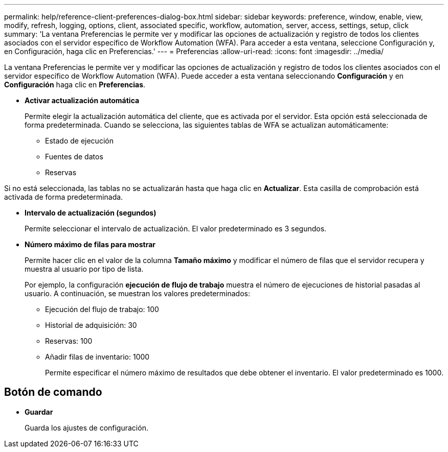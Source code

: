 ---
permalink: help/reference-client-preferences-dialog-box.html 
sidebar: sidebar 
keywords: preference, window, enable, view, modify, refresh, logging, options, client, associated specific, workflow, automation, server, access, settings, setup, click 
summary: 'La ventana Preferencias le permite ver y modificar las opciones de actualización y registro de todos los clientes asociados con el servidor específico de Workflow Automation (WFA). Para acceder a esta ventana, seleccione Configuración y, en Configuración, haga clic en Preferencias.' 
---
= Preferencias
:allow-uri-read: 
:icons: font
:imagesdir: ../media/


[role="lead"]
La ventana Preferencias le permite ver y modificar las opciones de actualización y registro de todos los clientes asociados con el servidor específico de Workflow Automation (WFA). Puede acceder a esta ventana seleccionando *Configuración* y en *Configuración* haga clic en *Preferencias*.

* *Activar actualización automática*
+
Permite elegir la actualización automática del cliente, que es activada por el servidor. Esta opción está seleccionada de forma predeterminada. Cuando se selecciona, las siguientes tablas de WFA se actualizan automáticamente:

+
** Estado de ejecución
** Fuentes de datos
** Reservas




Si no está seleccionada, las tablas no se actualizarán hasta que haga clic en *Actualizar*. Esta casilla de comprobación está activada de forma predeterminada.

* *Intervalo de actualización (segundos)*
+
Permite seleccionar el intervalo de actualización. El valor predeterminado es 3 segundos.

* *Número máximo de filas para mostrar*
+
Permite hacer clic en el valor de la columna *Tamaño máximo* y modificar el número de filas que el servidor recupera y muestra al usuario por tipo de lista.

+
Por ejemplo, la configuración *ejecución de flujo de trabajo* muestra el número de ejecuciones de historial pasadas al usuario. A continuación, se muestran los valores predeterminados:

+
** Ejecución del flujo de trabajo: 100
** Historial de adquisición: 30
** Reservas: 100
** Añadir filas de inventario: 1000
+
Permite especificar el número máximo de resultados que debe obtener el inventario. El valor predeterminado es 1000.







== Botón de comando

* *Guardar*
+
Guarda los ajustes de configuración.



